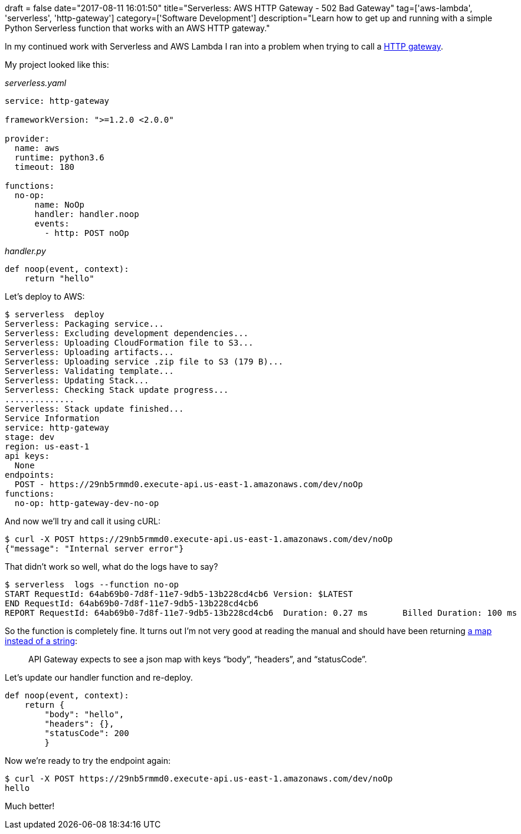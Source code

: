 +++
draft = false
date="2017-08-11 16:01:50"
title="Serverless: AWS HTTP Gateway - 502 Bad Gateway"
tag=['aws-lambda', 'serverless', 'http-gateway']
category=['Software Development']
description="Learn how to get up and running with a simple Python Serverless function that works with an AWS HTTP gateway."
+++

In my continued work with Serverless and AWS Lambda I ran into a problem when trying to call a https://serverless.com/framework/docs/providers/aws/events/apigateway/[HTTP gateway].

My project looked like this:

_serverless.yaml_

[source,text]
----

service: http-gateway

frameworkVersion: ">=1.2.0 <2.0.0"

provider:
  name: aws
  runtime: python3.6
  timeout: 180

functions:
  no-op:
      name: NoOp
      handler: handler.noop
      events:
        - http: POST noOp
----

_handler.py_

[source,python]
----

def noop(event, context):
    return "hello"
----

Let's deploy to AWS:

[source,bash]
----

$ serverless  deploy
Serverless: Packaging service...
Serverless: Excluding development dependencies...
Serverless: Uploading CloudFormation file to S3...
Serverless: Uploading artifacts...
Serverless: Uploading service .zip file to S3 (179 B)...
Serverless: Validating template...
Serverless: Updating Stack...
Serverless: Checking Stack update progress...
..............
Serverless: Stack update finished...
Service Information
service: http-gateway
stage: dev
region: us-east-1
api keys:
  None
endpoints:
  POST - https://29nb5rmmd0.execute-api.us-east-1.amazonaws.com/dev/noOp
functions:
  no-op: http-gateway-dev-no-op
----

And now we'll try and call it using cURL:

[source,bash]
----

$ curl -X POST https://29nb5rmmd0.execute-api.us-east-1.amazonaws.com/dev/noOp
{"message": "Internal server error"}
----

That didn't work so well, what do the logs have to say?

[source,bash]
----

$ serverless  logs --function no-op	
START RequestId: 64ab69b0-7d8f-11e7-9db5-13b228cd4cb6 Version: $LATEST
END RequestId: 64ab69b0-7d8f-11e7-9db5-13b228cd4cb6
REPORT RequestId: 64ab69b0-7d8f-11e7-9db5-13b228cd4cb6	Duration: 0.27 ms	Billed Duration: 100 ms 	Memory Size: 1024 MB	Max Memory Used: 21 MB
----

So the function is completely fine. It turns out I'm not very good at reading the manual and should have been returning https://medium.com/@jconning/tutorial-aws-lambda-with-api-gateway-36a8513ec8e3[a map instead of a string]:

____
API Gateway expects to see a json map with keys "`body`", "`headers`", and "`statusCode`".
____

Let's update our handler function and re-deploy.

[source,python]
----

def noop(event, context):
    return {
        "body": "hello",
        "headers": {},
        "statusCode": 200
        }
----

Now we're ready to try the endpoint again:

[source,bash]
----

$ curl -X POST https://29nb5rmmd0.execute-api.us-east-1.amazonaws.com/dev/noOp
hello
----

Much better!
